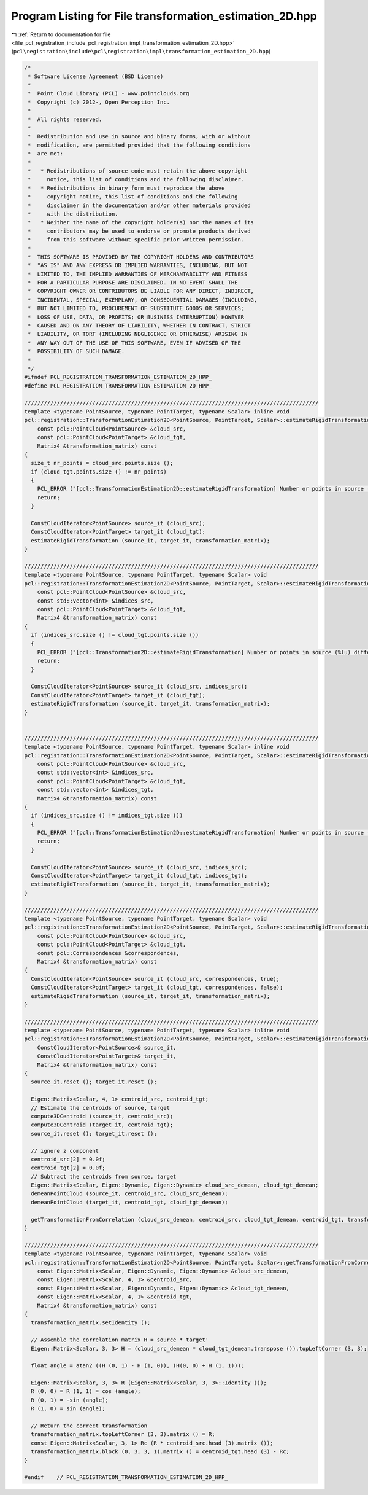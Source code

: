 
.. _program_listing_file_pcl_registration_include_pcl_registration_impl_transformation_estimation_2D.hpp:

Program Listing for File transformation_estimation_2D.hpp
=========================================================

|exhale_lsh| :ref:`Return to documentation for file <file_pcl_registration_include_pcl_registration_impl_transformation_estimation_2D.hpp>` (``pcl\registration\include\pcl\registration\impl\transformation_estimation_2D.hpp``)

.. |exhale_lsh| unicode:: U+021B0 .. UPWARDS ARROW WITH TIP LEFTWARDS

.. code-block:: cpp

   /*
    * Software License Agreement (BSD License)
    *
    *  Point Cloud Library (PCL) - www.pointclouds.org
    *  Copyright (c) 2012-, Open Perception Inc.
    *
    *  All rights reserved.
    *
    *  Redistribution and use in source and binary forms, with or without
    *  modification, are permitted provided that the following conditions
    *  are met:
    *
    *   * Redistributions of source code must retain the above copyright
    *     notice, this list of conditions and the following disclaimer.
    *   * Redistributions in binary form must reproduce the above
    *     copyright notice, this list of conditions and the following
    *     disclaimer in the documentation and/or other materials provided
    *     with the distribution.
    *   * Neither the name of the copyright holder(s) nor the names of its
    *     contributors may be used to endorse or promote products derived
    *     from this software without specific prior written permission.
    *
    *  THIS SOFTWARE IS PROVIDED BY THE COPYRIGHT HOLDERS AND CONTRIBUTORS
    *  "AS IS" AND ANY EXPRESS OR IMPLIED WARRANTIES, INCLUDING, BUT NOT
    *  LIMITED TO, THE IMPLIED WARRANTIES OF MERCHANTABILITY AND FITNESS
    *  FOR A PARTICULAR PURPOSE ARE DISCLAIMED. IN NO EVENT SHALL THE
    *  COPYRIGHT OWNER OR CONTRIBUTORS BE LIABLE FOR ANY DIRECT, INDIRECT,
    *  INCIDENTAL, SPECIAL, EXEMPLARY, OR CONSEQUENTIAL DAMAGES (INCLUDING,
    *  BUT NOT LIMITED TO, PROCUREMENT OF SUBSTITUTE GOODS OR SERVICES;
    *  LOSS OF USE, DATA, OR PROFITS; OR BUSINESS INTERRUPTION) HOWEVER
    *  CAUSED AND ON ANY THEORY OF LIABILITY, WHETHER IN CONTRACT, STRICT
    *  LIABILITY, OR TORT (INCLUDING NEGLIGENCE OR OTHERWISE) ARISING IN
    *  ANY WAY OUT OF THE USE OF THIS SOFTWARE, EVEN IF ADVISED OF THE
    *  POSSIBILITY OF SUCH DAMAGE.
    *
    */
   #ifndef PCL_REGISTRATION_TRANSFORMATION_ESTIMATION_2D_HPP_
   #define PCL_REGISTRATION_TRANSFORMATION_ESTIMATION_2D_HPP_
   
   ///////////////////////////////////////////////////////////////////////////////////////////
   template <typename PointSource, typename PointTarget, typename Scalar> inline void
   pcl::registration::TransformationEstimation2D<PointSource, PointTarget, Scalar>::estimateRigidTransformation (
       const pcl::PointCloud<PointSource> &cloud_src,
       const pcl::PointCloud<PointTarget> &cloud_tgt,
       Matrix4 &transformation_matrix) const
   {
     size_t nr_points = cloud_src.points.size ();
     if (cloud_tgt.points.size () != nr_points)
     {
       PCL_ERROR ("[pcl::TransformationEstimation2D::estimateRigidTransformation] Number or points in source (%lu) differs than target (%lu)!\n", nr_points, cloud_tgt.points.size ());
       return;
     }
   
     ConstCloudIterator<PointSource> source_it (cloud_src);
     ConstCloudIterator<PointTarget> target_it (cloud_tgt);
     estimateRigidTransformation (source_it, target_it, transformation_matrix);
   }
   
   ///////////////////////////////////////////////////////////////////////////////////////////
   template <typename PointSource, typename PointTarget, typename Scalar> void
   pcl::registration::TransformationEstimation2D<PointSource, PointTarget, Scalar>::estimateRigidTransformation (
       const pcl::PointCloud<PointSource> &cloud_src,
       const std::vector<int> &indices_src,
       const pcl::PointCloud<PointTarget> &cloud_tgt,
       Matrix4 &transformation_matrix) const
   {
     if (indices_src.size () != cloud_tgt.points.size ())
     {
       PCL_ERROR ("[pcl::Transformation2D::estimateRigidTransformation] Number or points in source (%lu) differs than target (%lu)!\n", indices_src.size (), cloud_tgt.points.size ());
       return;
     }
   
     ConstCloudIterator<PointSource> source_it (cloud_src, indices_src);
     ConstCloudIterator<PointTarget> target_it (cloud_tgt);
     estimateRigidTransformation (source_it, target_it, transformation_matrix);
   }
   
   
   ///////////////////////////////////////////////////////////////////////////////////////////
   template <typename PointSource, typename PointTarget, typename Scalar> inline void
   pcl::registration::TransformationEstimation2D<PointSource, PointTarget, Scalar>::estimateRigidTransformation (
       const pcl::PointCloud<PointSource> &cloud_src,
       const std::vector<int> &indices_src,
       const pcl::PointCloud<PointTarget> &cloud_tgt,
       const std::vector<int> &indices_tgt,
       Matrix4 &transformation_matrix) const
   {
     if (indices_src.size () != indices_tgt.size ())
     {
       PCL_ERROR ("[pcl::TransformationEstimation2D::estimateRigidTransformation] Number or points in source (%lu) differs than target (%lu)!\n", indices_src.size (), indices_tgt.size ());
       return;
     }
   
     ConstCloudIterator<PointSource> source_it (cloud_src, indices_src);
     ConstCloudIterator<PointTarget> target_it (cloud_tgt, indices_tgt);
     estimateRigidTransformation (source_it, target_it, transformation_matrix);
   }
   
   ///////////////////////////////////////////////////////////////////////////////////////////
   template <typename PointSource, typename PointTarget, typename Scalar> void
   pcl::registration::TransformationEstimation2D<PointSource, PointTarget, Scalar>::estimateRigidTransformation (
       const pcl::PointCloud<PointSource> &cloud_src,
       const pcl::PointCloud<PointTarget> &cloud_tgt,
       const pcl::Correspondences &correspondences,
       Matrix4 &transformation_matrix) const
   {
     ConstCloudIterator<PointSource> source_it (cloud_src, correspondences, true);
     ConstCloudIterator<PointTarget> target_it (cloud_tgt, correspondences, false);
     estimateRigidTransformation (source_it, target_it, transformation_matrix);
   }
   
   ///////////////////////////////////////////////////////////////////////////////////////////
   template <typename PointSource, typename PointTarget, typename Scalar> inline void
   pcl::registration::TransformationEstimation2D<PointSource, PointTarget, Scalar>::estimateRigidTransformation (
       ConstCloudIterator<PointSource>& source_it,
       ConstCloudIterator<PointTarget>& target_it,
       Matrix4 &transformation_matrix) const
   {
     source_it.reset (); target_it.reset ();
   
     Eigen::Matrix<Scalar, 4, 1> centroid_src, centroid_tgt;
     // Estimate the centroids of source, target
     compute3DCentroid (source_it, centroid_src);
     compute3DCentroid (target_it, centroid_tgt);
     source_it.reset (); target_it.reset ();
   
     // ignore z component
     centroid_src[2] = 0.0f;
     centroid_tgt[2] = 0.0f;
     // Subtract the centroids from source, target
     Eigen::Matrix<Scalar, Eigen::Dynamic, Eigen::Dynamic> cloud_src_demean, cloud_tgt_demean;
     demeanPointCloud (source_it, centroid_src, cloud_src_demean);
     demeanPointCloud (target_it, centroid_tgt, cloud_tgt_demean);
   
     getTransformationFromCorrelation (cloud_src_demean, centroid_src, cloud_tgt_demean, centroid_tgt, transformation_matrix);
   }
   
   ///////////////////////////////////////////////////////////////////////////////////////////
   template <typename PointSource, typename PointTarget, typename Scalar> void
   pcl::registration::TransformationEstimation2D<PointSource, PointTarget, Scalar>::getTransformationFromCorrelation (
       const Eigen::Matrix<Scalar, Eigen::Dynamic, Eigen::Dynamic> &cloud_src_demean,
       const Eigen::Matrix<Scalar, 4, 1> &centroid_src,
       const Eigen::Matrix<Scalar, Eigen::Dynamic, Eigen::Dynamic> &cloud_tgt_demean,
       const Eigen::Matrix<Scalar, 4, 1> &centroid_tgt,
       Matrix4 &transformation_matrix) const
   {
     transformation_matrix.setIdentity ();
   
     // Assemble the correlation matrix H = source * target'
     Eigen::Matrix<Scalar, 3, 3> H = (cloud_src_demean * cloud_tgt_demean.transpose ()).topLeftCorner (3, 3);
     
     float angle = atan2 ((H (0, 1) - H (1, 0)), (H(0, 0) + H (1, 1)));
     
     Eigen::Matrix<Scalar, 3, 3> R (Eigen::Matrix<Scalar, 3, 3>::Identity ());
     R (0, 0) = R (1, 1) = cos (angle);
     R (0, 1) = -sin (angle);
     R (1, 0) = sin (angle);
   
     // Return the correct transformation
     transformation_matrix.topLeftCorner (3, 3).matrix () = R;
     const Eigen::Matrix<Scalar, 3, 1> Rc (R * centroid_src.head (3).matrix ());
     transformation_matrix.block (0, 3, 3, 1).matrix () = centroid_tgt.head (3) - Rc;
   }
   
   #endif    // PCL_REGISTRATION_TRANSFORMATION_ESTIMATION_2D_HPP_
